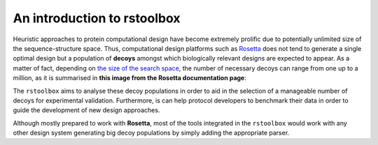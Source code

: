 .. _introduction:

An introduction to rstoolbox
============================

Heuristic approaches to protein computational design have become extremely prolific due to potentially unlimited size of the sequence-structure space. Thus, computational
design platforms such as `Rosetta <https://www.rosettacommons.org/docs/latest/getting_started/Getting-Started>`_ does not tend to generate a single optimal design but a
population of **decoys** amongst which biologically relevant designs are expected to appear. As a matter of fact, depending on `the size of the search space
<https://www.rosettacommons.org/docs/latest/getting_started/Rosetta-on-different-scales>`_, the number of necessary decoys can range from one up to a million, as it is
summarised in **this image from the Rosetta documentation page**:

.. image:: https://www.rosettacommons.org/docs/latest/getting_started/Rosetta-on-different-scales.png
   :align: center


The ``rstoolbox`` aims to analyse these decoy populations in order to aid in the selection of a manageable number of decoys for experimental validation.
Furthermore, is can help protocol developers to benchmark their data in order to guide the development of new design approaches.

Although mostly prepared to work with **Rosetta**, most of the tools integrated in the ``rstoolbox`` would work with any other design system generating big decoy populations
by simply adding the appropriate parser.
